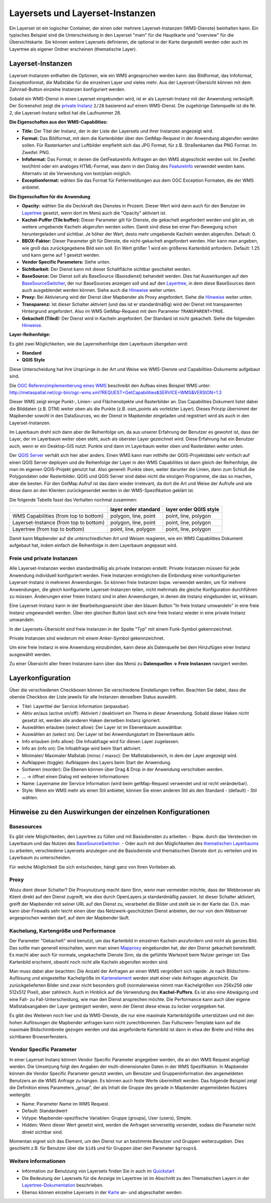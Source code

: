.. _layerset_de:

Layersets und Layerset-Instanzen
********************************

Ein Layerset ist ein logischer Container, der einen oder mehrere Layerset-Instanzen (WMS-Dienste) beinhalten kann. Ein typisches Beispiel sind die Unterscheidung in den Layerset "main" für die Hauptkarte und "overview" für die Übersichtskarte. Sie können weitere Layersets definieren, die optional in der Karte dargestellt werden oder auch im Layertree als eigener Ordner erscheinen (thematische Layer).

.. image:: ../../../figures/de/layerset/mapbender_service_edit_DE.png


Layerset-Instanzen
==================

Layerset-Instanzen enthalten die Optionen, wie ein WMS angesprochen werden kann: das Bildformat, das Infoformat, Exceptionformat, die Maßstäbe für die einzelnen Layer und vieles mehr. Aus der Layerset-Übersicht können mit dem Zahnrad-Button einzelne Instanzen konfiguriert werden.

.. image:: ../../../figures/de/layerset/mapbender_wms_application_settings_DE.png

Sobald ein WMS-Dienst in einen Layerset eingebunden wird, ist er als Layerset-Instanz mit der Anwendung verknüpft.
Der Screenshot zeigt die `private Instanz <layerset.rst#freie-und-private-instanzen>`_ ``2/28`` basierend auf einem WMS-Dienst. Die zugehörige Datenquelle ist die Nr. 2, die Layerset-Instanz selbst hat die Laufnummer 28.

**Die Eigenschaften aus den WMS-Capabilities:**

- **Title:** Der Titel der Instanz, der in der Liste der Layersets und ihrer Instanzen angezeigt wird.

- **Format:** Das Bildformat, mit dem die Kartenbilder über den GetMap-Request in der Anwendung abgerufen werden sollen. Für Rasterkarten und Luftbilder empfiehlt sich das JPG Format, für z.B. Straßenkarten das PNG Format. Im Zweifel: PNG.

- **Infoformat:** Das Format, in denen die GetFeatureInfo Anfragen an den WMS abgeschickt werden soll. Im Zweifel: text/html oder ein analoges HTML-Format, was dann in den Dialog des `FeatureInfo <../basic/feature_info>`_ verwendet werden kann. Alternativ ist die Verwendung von text/plain möglich.

- **Exceptionformat:** wählen Sie das Format für Fehlermeldungen aus dem OGC Exception Formaten, die der WMS anbietet.

**Die Eigenschaften für die Anwendung**

- **Opacity:** wählen Sie die Deckkraft des Dienstes in Prozent. Dieser Wert wird dann auch für den Benutzer im `Layertree <../basic/layertree>`_ gesetzt, wenn dort im Menü auch die "Opacity" aktiviert ist.

- **Kachel-Puffer (Tile buffer):** Dieser Parameter gilt für Dienste, die gekachelt angefordert werden und gibt an, ob weitere umgebende Kacheln abgerufen werden sollen. Damit sind diese bei einer Pan-Bewegung schon heruntergeladen und sichtbar. Je höher der Wert, desto mehr umgebende Kacheln werden abgerufen. Default: 0.

- **BBOX-Faktor:** Dieser Parameter gilt für Dienste, die nicht-gekachelt angefordert werden. Hier kann man angeben, wie groß das zurückgegebene Bild sein soll. Ein Wert größer 1 wird ein größeres Kartenbild anfordern. Default: 1.25 und kann gerne auf 1 gesetzt werden.

- **Vendor Specific Parameters:** Siehe unten.

- **Sichtbarkeit:** Der Dienst kann mit dieser Schaltfläche sichtbar geschaltet werden.

- **BaseSource:** Der Dienst soll als BaseSource (Basisdienst) behandelt werden. Dies hat Auswirkungen auf den `BaseSourceSwitcher <../basic/basesourceswitcher>`_, der nur BaseSources anzeigen soll und auf den `Layertree <../basic/layertree>`_, in dem diese BaseSources dann auch ausgeblendet werden können. Siehe auch die `Hinweise <layerset.rst#hinweise-zu-den-auswirkungen-der-einzelnen-konfigurationen>`_ weiter unten.

- **Proxy:** Bei Aktivierung wird der Dienst über Mapbender als Proxy angefordert. Siehe die `Hinweise <layerset.rst#hinweise-zu-den-auswirkungen-der-einzelnen-konfigurationen>`_ weiter unten.

- **Transparenz:** Ist dieser Schalter aktiviert (und das ist er standardmäßig) wird der Dienst mit transparenten Hintergrund angefordert. Also im WMS GetMap-Request mit dem Parameter ``TRANSPARENT=TRUE``.

- **Gekachelt (Tiled):** Der Dienst wird in Kacheln angefordert. Der Standard ist nicht gekachelt. Siehe die folgenden `Hinweise <layerset.rst#hinweise-zu-den-auswirkungen-der-einzelnen-konfigurationen>`_.


**Layer-Reihenfolge:**

Es gibt zwei Möglichkeiten, wie die Layerreihenfolge dem Layerbaum übergeben wird:

- **Standard**
- **QGIS Style**

Diese Unterscheidung hat ihre Ursprünge in der Art und Weise wie WMS-Dienste und Capabilities-Dokumente aufgebaut sind.

Die `OGC Referenzimplementierung eines WMS <http://www.opengeospatial.org/standards/wms/quickstart>`_ beschreibt den Aufbau eines Beispiel WMS unter: `http://metaspatial.net/cgi-bin/ogc-wms.xml?REQUEST=GetCapabilities&SERVICE=WMS&VERSION=1.3 <http://metaspatial.net/cgi-bin/ogc-wms.xml?REQUEST=GetCapabilities&SERVICE=WMS&VERSION=1.3>`_

Dieser WMS zeigt einige Punkt-, Linien- und Flächenobjekte und Rasterbilder an. Das Capabilities Dokument listet dabei die Bilddaten (z.B. DTM) weiter oben als die Punkte (z.B. osm_points als vorletzter Layer). Dieses Prinzip übernimmt der Mapbender sowohl in den DataSources, wo der Dienst in Mapbender eingeladen und registriert wird als auch in den Layerset-Instanzen.

Im Layerbaum dreht sich dann aber die Reihenfolge um, da aus unserer Erfahrung der Benutzer es gewohnt ist, dass der Layer, der im Layerbaum weiter oben steht, auch als oberster Layer gezeichnet wird. Diese Erfahrung hat ein Benutzer auch, wenn er ein Desktop-GIS nutzt. Punkte sind dann im Layerbaum weiter oben und Rasterdaten weiter unten.

Der `QGIS Server <https://www.qgis.org/>`_ verhält sich hier aber anders. Einen WMS kann man mithilfe der QGIS-Projektdatei sehr einfach auf einen QGIS Server deployen und die Reihenfolge der Layer in den WMS Capabilities ist dann gleich der Reihenfolge, die man im eigenen QGIS-Projekt genutzt hat. Also generell: Punkte oben, weiter darunter die Linien, dann zum Schluß die Polygondaten oder Rasterbilder. QGIS und QGIS Server sind dabei nicht die einzigen Programme, die das so machen, aber die besten. Für den GetMap Aufruf ist das dann wieder irrelevant, da dort die Art und Weise der Aufrufe und wie diese dann an den Klienten zurückgesendet werden in der WMS-Spezifikation geklärt ist.

Die folgende Tabelle fasst das Verhalten nochmal zusammen:

+----------------------------------------+----------------------+------------------------+
|                                        | layer order standard | layer order QGIS style |
+========================================+======================+========================+
| WMS Capabilities (from top to bottom)  | polygon, line, point | point, line, polygon   |
+----------------------------------------+----------------------+------------------------+
| Layerset-Instance (from top to bottom) | polygon, line, point | point, line, polygon   |
+----------------------------------------+----------------------+------------------------+
| Layertree  (from top to bottom)        | point, line, polygon | point, line, polygon   |
+----------------------------------------+----------------------+------------------------+

Damit kann Mapbender auf die unterschiedlichen Art und Weisen reagieren, wie ein WMS Capabilities Dokument aufgebaut hat, indem einfach die Reihenfolge in dem Layerbaum angepasst wird.


Freie und private Instanzen
---------------------------

Alle Layerset-Instanzen werden standardmäßig als private Instanzen erstellt. Private Instanzen müssen für jede Anwendung individuell konfiguriert werden. Freie Instanzen ermöglichen die Einbindung einer vorkonfigurierten Layerset-Instanz in mehreren Anwendungen. So können freie Instanzen bspw. verwendet werden, um für mehrere Anwendungen, die gleich konfigurierte Layerset-Instanzen teilen, nicht mehrmals die gleiche Konfiguration durchführen zu müssen. Änderungen einer freien Instanz sind in allen Anwendungen, in denen die Instanz eingebunden ist, wirksam.

Eine Layerset-Instanz kann in der Bearbeitungsansicht über den blauen Button "In freie Instanz umwandeln" in eine freie Instanz umgewandelt werden. Über den gleichen Button lässt sich eine freie Instanz wieder in eine private Instanz umwandeln.

.. image:: ../../../figures/de/layerset/convert_to_shared_instance_DE.png

In der Layersets-Übersicht sind freie Instanzen in der Spalte "Typ" mit einem Funk-Symbol gekennzeichnet.

.. image:: ../../../figures/de/layerset/convert_to_bound_instance_DE.png

Private Instanzen sind wiederum mit einem Anker-Symbol gekennzeichnet.

.. image:: ../../../figures/de/layerset/instances_labels_DE.png

Um eine freie Instanz in eine Anwendung einzubinden, kann diese als Datenquelle bei dem Hinzufügen einer Instanz ausgewählt werden.

.. image:: ../../../figures/de/layerset/incorporate_shared_instance_DE.png

Zu einer Übersicht aller freien Instanzen kann über das Menü zu **Datenquellen -> Freie Instanzen** navigiert werden.

.. image:: ../../../figures/de/layerset/shared_instances_overview_DE.png


.. _layer_konfiguration:

Layerkonfiguration
==================

Über die verschiedenen Checkboxen können Sie verschiedene Einstellungen treffen. Beachten Sie dabei, dass die oberste Checkbox der Liste jeweils für alle Instanzen denselben Status auswählt.

.. image:: ../../../figures/de/layerset/layerset_instance_DE.png



* Titel: Layertitel der Service Information (anpassbar).
* Aktiv an/aus (active on/off): Aktiviert / deaktiviert ein Thema in dieser Anwendung. Sobald dieser Haken nicht gesetzt ist, werden alle anderen Haken derselben Instanz ignoriert.
* Auswählen erlauben (select allow): Der Layer ist im Ebenenbaum auswählbar.
* Auswählen an (select on): Der Layer ist bei Anwendungsstart im Ebenenbaum aktiv.
* Info erlauben (info allow): Die Infoabfrage wird für diesen Layer zugelassen.
* Info an (info on): Die Infoabfrage wird beim Start aktiviert.
* Minimaler/ Maximaler Maßstab (minsc / maxsc): Der Maßstabsbereich, in dem der Layer angezeigt wird.
* Aufklappen (toggle): Aufklappen des Layers beim Start der Anwendung.
* Sortieren (reorder): Die Ebenen können über Drag & Drop in der Anwendung verschoben werden.

* ... -> öffnet einen Dialog mit weiteren Informationen:
* Name: Layername der Service Information (wird beim getMap-Request verwendet und ist nicht veränderbar).
* Style: Wenn ein WMS mehr als einen Stil anbietet, können Sie einen anderen Stil als den Standard - (default) - Stil wählen.



Hinweise zu den Auswirkungen der einzelnen Konfigurationen
==========================================================

Basesources
-----------

Es gibt viele Möglichkeiten, den Layertree zu füllen und mit Basisdiensten zu arbeiten:
- Bspw. durch das Verstecken im Layerbaum und das Nutzen des `BaseSourceSwitcher <../basic/basesourceswitcher>`_.
- Oder auch mit den Möglichkeiten des `thematischen Layerbaums <../basic/layertree>`_ zu arbeiten, verschiedene Layersets anzulegen und die Basisdienste und thematischen Dienste dort zu verteilen und im Layerbaum zu unterscheiden.

Für welche Möglichkeit Sie sich entscheiden, hängt ganz von Ihren Vorlieben ab.

Proxy
-----

Wozu dient dieser Schalter? Die Proxynutzung macht dann Sinn, wenn man vermeiden möchte, dass der Webbrowser als Klient direkt auf den Dienst zugreift, wie dies durch OpenLayers ja standardmäßig passiert. Ist dieser Schalter aktiviert, greift der Mapbender mit seiner URL auf den Dienst zu, verarbeitet die Bilder und stellt sie in der Karte dar. D.h. man kann über Firewalls sehr leicht einen über das Netzwerk-geschützten Dienst anbieten, der nur von dem Webserver angesprochen werden darf, auf dem der Mapbender läuft.


Kachelung, Kartengröße und Performance
--------------------------------------

Der Parameter "Gekachelt" wird benutzt, um das Kartenbild in einzelnen Kacheln anzufordern und nicht als ganzes Bild. Das sollte man generell einschalten, wenn man einen `Mapproxy <https://mapproxy.de/>`_ eingebunden hat, der den Dienst gekachelt bereitstellt. Es macht aber auch für normale, ungekachelte Dienste Sinn, da die gefühlte Wartezeit beim Nutzer geringer ist: Das Kartenbild erscheint, obwohl noch nicht alle Kacheln abgerufen worden sind.

Man muss dabei aber beachten: Die Anzahl der Anfragen an einen WMS vergrößert sich rapide: Je nach Bildschirm-Auflösung und eingestellter Kachelgröße im `Kartenelement <../basic/map>`_ werden statt einer viele Anfragen abgeschickt. Die zurückgelieferten Bilder sind zwar nicht besonders groß (normalerweise nimmt man Kachelgrößen von 256x256 oder 512x512 Pixel), aber zahlreich. Auch in Hinblick auf die Verwendung des **Kachel-Puffers**. Es ist also eine Abwägung und eine Fall- zu Fall-Unterscheidung, wie man den Dienst ansprechen möchte. Die Performance kann auch über eigene Maßstabsangaben der Layer gesteigert werden, wenn der Dienst diese etwas zu locker vorgegeben hat.

Es gibt des Weiteren noch hier und da WMS-Dienste, die nur eine maximale Kartenbildgröße unterstützen und mit den hohen Auflösungen die Mapbender anfragen kann nicht zurechtkommen. Das Fullscreen-Template kann auf die maximale Bildschirmbreite gezogen werden und das angeforderte Kartenbild ist dann in etwa der Breite und Höhe des sichtbaren Browserfensters.


Vendor Specific Parameter
-------------------------

In einer Layerset Instanz können Vendor Specific Parameter angegeben werden, die an den WMS Request angefügt werden. Die Umsetzung folgt den Angaben der multi-dimensionalen Daten in der WMS Spezifikation.
In Mapbender können die Vendor Specific Parameter genutzt werden, um Benutzer und Gruppeninformation des angemeldeten Benutzers an die WMS Anfrage zu hängen. Es können auch feste Werte übermittelt werden.
Das folgende Beispiel zeigt die Definition eines Parameters „group“, der als Inhalt die Gruppe des gerade in Mapbender angemeldeten Nutzers weitergibt.

.. image:: ../../../figures/de/layerset/mapbender_vendor_specific_parameter_DE.png

* Name: Parameter Name im WMS Request.
* Default: Standardwert
* Vstype: Mapbender-spezifische Variablen: Gruppe (groups), User (users), Simple.
* Hidden: Wenn dieser Wert gesetzt wird, werden die Anfragen serverseitig versendet, sodass die Parameter nicht direkt sichtbar sind.

Momentan eignet sich das Element, um den Dienst nur an bestimmte Benutzer und Gruppen weiterzugeben. Dies geschieht z.B. für Benutzer über die ``$id$`` und für Gruppen über den Parameter ``$groups$``.





Weitere Informationen
---------------------

* Information zur Benutzung von Layersets finden Sie in auch im `Quickstart <../../quickstart#konfiguration-von-diensten>`_

* Die Bedeutung der Layersets für die Anzeige im Layertree ist im Abschnitt zu den Thematischen Layern in der `Layertree-Dokumentation <../basic/layertree>`_ beschrieben.

* Ebenso können einzelne Layersets in der `Karte <../basic/map>`_ an- und abgeschaltet werden.
